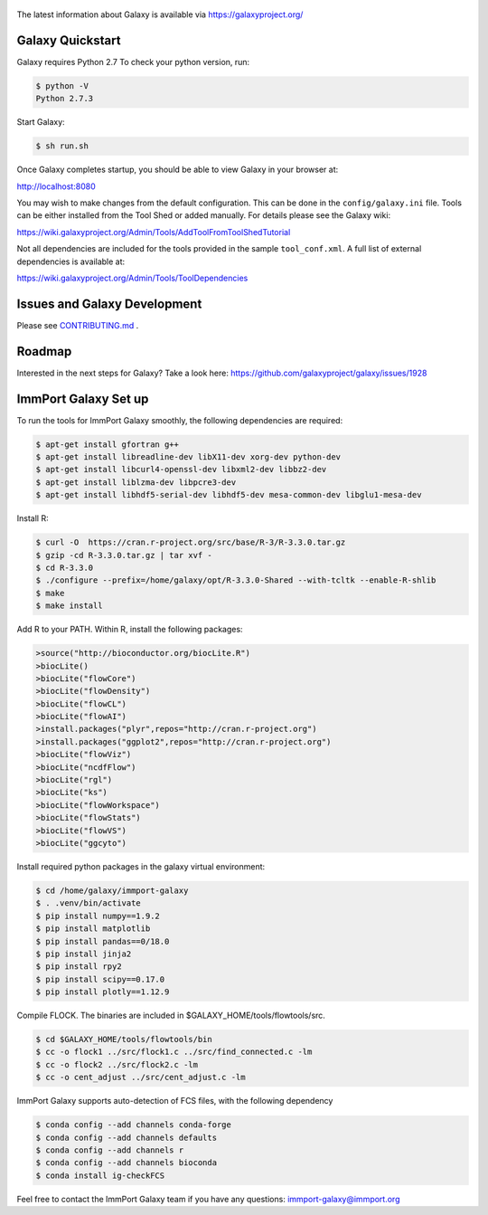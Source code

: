 .. figure:: https://wiki.galaxyproject.org/Images/GalaxyLogo?action=AttachFile&do=get&target=galaxy_project_logo.jpg
   :alt: Galaxy Logo

The latest information about Galaxy is available via `https://galaxyproject.org/ <https://galaxyproject.org/>`__

.. image:: https://img.shields.io/badge/questions-galaxy%20biostar-blue.svg
    :target: https://biostar.usegalaxy.org
    :alt: Ask a question

.. image:: https://img.shields.io/badge/chat-irc.freenode.net%23galaxyproject-blue.svg
    :target: https://webchat.freenode.net/?channels=galaxyproject
    :alt: Chat with us

.. image:: https://img.shields.io/badge/docs-release-green.svg
    :target: https://docs.galaxyproject.org/en/master/
    :alt: Release Documentation

.. image:: https://travis-ci.org/galaxyproject/galaxy.svg?branch=dev
    :target: https://travis-ci.org/galaxyproject/galaxy
    :alt: Inspect the test results

Galaxy Quickstart
=================

Galaxy requires Python 2.7 To check your python version, run:

.. code:: console

    $ python -V
    Python 2.7.3

Start Galaxy:

.. code:: console

    $ sh run.sh

Once Galaxy completes startup, you should be able to view Galaxy in your
browser at:

http://localhost:8080

You may wish to make changes from the default configuration. This can be
done in the ``config/galaxy.ini`` file. Tools can be either installed
from the Tool Shed or added manually. For details please see the Galaxy
wiki:

https://wiki.galaxyproject.org/Admin/Tools/AddToolFromToolShedTutorial

Not all dependencies are included for the tools provided in the sample
``tool_conf.xml``. A full list of external dependencies is available at:

https://wiki.galaxyproject.org/Admin/Tools/ToolDependencies

Issues and Galaxy Development
=============================

Please see `CONTRIBUTING.md <CONTRIBUTING.md>`_ .

Roadmap
=============================

Interested in the next steps for Galaxy? Take a look here: https://github.com/galaxyproject/galaxy/issues/1928

ImmPort Galaxy Set up
=============================

To run the tools for ImmPort Galaxy smoothly, the following dependencies are required:

.. code:: console

    $ apt-get install gfortran g++
    $ apt-get install libreadline-dev libX11-dev xorg-dev python-dev
    $ apt-get install libcurl4-openssl-dev libxml2-dev libbz2-dev
    $ apt-get install liblzma-dev libpcre3-dev
    $ apt-get install libhdf5-serial-dev libhdf5-dev mesa-common-dev libglu1-mesa-dev

Install R:

.. code:: console

    $ curl -O  https://cran.r-project.org/src/base/R-3/R-3.3.0.tar.gz
    $ gzip -cd R-3.3.0.tar.gz | tar xvf -
    $ cd R-3.3.0
    $ ./configure --prefix=/home/galaxy/opt/R-3.3.0-Shared --with-tcltk --enable-R-shlib
    $ make
    $ make install

Add R to your PATH.
Within R, install the following packages:

.. code:: console

    >source("http://bioconductor.org/biocLite.R")
    >biocLite()
    >biocLite("flowCore")
    >biocLite("flowDensity")
    >biocLite("flowCL")
    >biocLite("flowAI")
    >install.packages("plyr",repos="http://cran.r-project.org")
    >install.packages("ggplot2",repos="http://cran.r-project.org")
    >biocLite("flowViz")
    >biocLite("ncdfFlow")
    >biocLite("rgl")
    >biocLite("ks")
    >biocLite("flowWorkspace")
    >biocLite("flowStats")
    >biocLite("flowVS")
    >biocLite("ggcyto")

Install required python packages in the galaxy virtual environment:

.. code:: console

    $ cd /home/galaxy/immport-galaxy
    $ . .venv/bin/activate
    $ pip install numpy==1.9.2
    $ pip install matplotlib
    $ pip install pandas==0/18.0
    $ pip install jinja2
    $ pip install rpy2
    $ pip install scipy==0.17.0
    $ pip install plotly==1.12.9

Compile FLOCK. The binaries are included in $GALAXY_HOME/tools/flowtools/src.

.. code:: console

    $ cd $GALAXY_HOME/tools/flowtools/bin
    $ cc -o flock1 ../src/flock1.c ../src/find_connected.c -lm
    $ cc -o flock2 ../src/flock2.c -lm
    $ cc -o cent_adjust ../src/cent_adjust.c -lm

ImmPort Galaxy supports auto-detection of FCS files, with the following dependency

.. code:: console

    $ conda config --add channels conda-forge
    $ conda config --add channels defaults
    $ conda config --add channels r
    $ conda config --add channels bioconda
    $ conda install ig-checkFCS

Feel free to contact the ImmPort Galaxy team if you have any questions: immport-galaxy@immport.org
